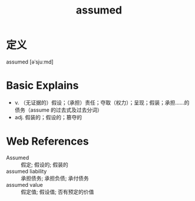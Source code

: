 #+title: assumed
#+roam_tags:英语单词

* 定义
  
assumed [əˈsjuːmd]

* Basic Explains
- v. （无证据的）假设；（承担）责任；夺取（权力）；呈现；假装；承担……的债务（assume 的过去式及过去分词）
- adj. 假装的；假设的；篡夺的

* Web References
- Assumed :: 假定; 假设的; 假装的
- assumed liability :: 承担债务; 承担负债; 承付债务
- assumed value :: 假定值; 假设值; 否有预定的价值
